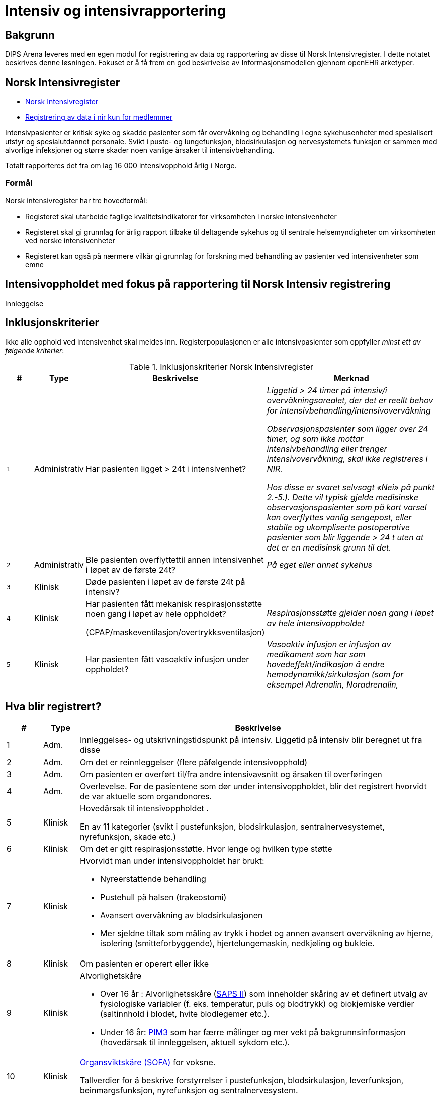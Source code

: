 :imagesdir: images

= Intensiv og intensivrapportering 

== Bakgrunn
DIPS Arena leveres med en egen modul for registrering av data og rapportering av disse til Norsk Intensivregister. I dette notatet beskrives denne løsningen. Fokuset er å få frem en god beskrivelse av Informasjonsmodellen gjennom openEHR arketyper.


== Norsk Intensivregister 

* https://www.kvalitetsregistre.no/registers/norsk-intensivregister[Norsk Intensivregister]
* https://helse-bergen.no/norsk-intensivregister-nir/registrering-av-data-i-nir-kun-for-medlemmer[Registrering av data i nir kun for medlemmer]

Intensivpasienter er kritisk syke og skadde pasienter som får overvåkning og behandling i egne sykehusenheter med spesialisert utstyr og spesialutdannet personale. Svikt i puste- og lungefunksjon, blodsirkulasjon og nervesystemets funksjon er sammen med alvorlige infeksjoner og større skader noen vanlige årsaker til intensivbehandling.

Totalt rapporteres det fra om lag 16 000 intensivopphold årlig i Norge.

=== Formål
Norsk intensivregister har tre hovedformål:

* Registeret skal utarbeide faglige kvalitetsindikatorer for virksomheten i norske intensivenheter
* Registeret skal gi grunnlag for årlig rapport tilbake til deltagende sykehus og til sentrale helsemyndigheter om virksomheten ved norske intensivenheter
* Registeret kan også på nærmere vilkår gi grunnlag for forskning med behandling av pasienter ved intensivenheter som emne


== Intensivoppholdet med fokus på rapportering til Norsk Intensiv registrering 

Innleggelse 


== Inklusjonskriterier

Ikke alle opphold ved intensivenhet skal meldes inn. Registerpopulasjonen er alle intensivpasienter som oppfyller _minst ett av følgende kriterier_:

.Inklusjonskriterier Norsk Intensivregister
[cols="^1m,1,5,5e" options="header"]
|=== 
| # |Type | Beskrivelse | Merknad
|1| Administrativ | Har pasienten ligget > 24t i intensivenhet?
|Liggetid > 24 timer på intensiv/i overvåkningsarealet, der det er reellt behov for intensivbehandling/intensivovervåkning

Observasjonspasienter som ligger over 24 timer, og som ikke mottar intensivbehandling eller trenger intensivovervåkning, skal ikke registreres i NIR.

Hos disse er svaret selvsagt «Nei» på punkt 2.-5.). Dette vil typisk gjelde medisinske observasjonspasienter som på kort varsel kan overflyttes vanlig sengepost, eller stabile og ukompliserte postoperative pasienter som blir liggende > 24 t uten at det er en medisinsk grunn til det.

|2|Administrativ| Ble pasienten overflyttettil annen intensivenhet i løpet av de første 24t? 
|På eget eller annet sykehus

|3|Klinisk|Døde pasienten i løpet av de første 24t på intensiv?
|
|4|Klinisk|Har pasienten fått mekanisk respirasjonsstøtte noen gang i løpet av hele oppholdet?

(CPAP/maskeventilasjon/overtrykksventilasjon)
|Respirasjonsstøtte gjelder noen gang i løpet av hele intensivoppholdet


|5|Klinisk| Har pasienten fått vasoaktiv infusjon under oppholdet?
|Vasoaktiv infusjon er infusjon av medikament som har som hovedeffekt/indikasjon å endre hemodynamikk/sirkulasjon (som for eksempel Adrenalin, Noradrenalin, 
|===



== Hva blir registrert?

[cols="1,1,10a", options="header"]
|===
|#|Type|Beskrivelse 
|1|Adm.|Innleggelses- og utskrivningstidspunkt på intensiv. 
Liggetid på intensiv blir beregnet ut fra disse
|2|Adm.| Om det er reinnleggelser (flere påfølgende intensivopphold)
|3|Adm.| Om pasienten er overført til/fra andre intensivavsnitt og årsaken til overføringen
|4|Adm.| Overlevelse. For de pasientene som dør under intensivoppholdet, blir det registrert hvorvidt de var aktuelle som organdonores.
|5|Klinisk|Hovedårsak til intensivoppholdet .

En av 11 kategorier (svikt i pustefunksjon, blodsirkulasjon, sentralnervesystemet, nyrefunksjon, skade etc.)

|6|Klinisk| Om det er gitt respirasjonsstøtte. Hvor lenge og hvilken type støtte
|7|Klinisk|Hvorvidt man under intensivoppholdet har brukt:

* Nyreerstattende behandling
* Pustehull på halsen (trakeostomi)
* Avansert overvåkning av blodsirkulasjonen
* Mer sjeldne tiltak som måling av trykk i hodet og annen avansert overvåkning av hjerne, isolering (smitteforbyggende), hjertelungemaskin, nedkjøling og bukleie.

|8|Klinisk|Om pasienten er operert eller ikke
|9|Klinisk|Alvorlighetskåre 

* Over 16 år : Alvorlighetsskåre (<<SAPS_SCORE,SAPS II>>) som inneholder skåring av et definert utvalg av fysiologiske variabler (f. eks. temperatur, puls og blodtrykk) og biokjemiske verdier (saltinnhold i blodet, hvite blodlegemer etc.).
* Under 16 år: <<PIM3_SCORE,PIM3>> som har færre målinger og mer vekt på bakgrunnsinformasjon (hovedårsak til innleggelsen, aktuell sykdom etc.).

|10|Klinisk|<<SOFA_SCORE,Organsviktskåre (SOFA)>> for voksne. 

Tallverdier for å beskrive forstyrrelser i pustefunksjon, blodsirkulasjon, leverfunksjon, beinmargsfunksjon, nyrefunksjon og sentralnervesystem.
|11|Klinisk|De mest relevante diagnosekodene for intensivoppholdet (ICD-10)
|===

== Administrative registreringer
De administrative registreringene omhandler tidsmessige registeringer av opphold på intensiv. Konkret ønsker man informasjon om: 

TIP: TODO skrive ut dette 

== SAPS II-skåring (første 24 timer)

Kilde: https://helse-bergen.no/seksjon/intensivregister/Documents/MRS%20-%20reg.%20av%20int.opphold%20i%20NIR/SAPS%20II-sk%C3%A5ring%20av%20intensivopphold.pdf[PDF]

CAUTION: Denne skåringen gjøres kun for pasienter som er fylt 16 år. 

[cols="3,5", options="header"]
|===
|Hva | Kommentar
|Kroniske sykdommer| AIDS / hematologisk malignitet / metastatisk cancer / ingen
|Glasgow Coma Scale (GCS) (3-15) |
|Alder (automatisk)|
|Systolisk blodtrykk|
|Pulsfrekvens|
|Temperatur |
|Respirasjonsstøtte/CPAP |
|PaO2/FiO2–ratio (kPa) |første 24 t og kun ved respirasjonsstøtte
|Urinproduksjon/24 timer (mL) |
|S-karbamid (mmol/L) |
|Leukocytter (x109/L) |
|S-kalium (mmol/L) |
|S-natrium (mmol/L)|
|S- HCO3 (mmol/L) |
|S-bilirubin (µmol/L)|
|=== 

=== Type innleggelse – (SAPS II innleggelseskategorier)

For å unngå misforståelser og ulik rapporteringspraksis, holder vi oss strengt til definisjonene (fra SAPS II) og tar bare hensyn til om pasienten er operert planlagt, akutt eller ikke er operert siste 7 døgn før innleggelse på intensiv, uavhengig av moderavdeling og ev. «kirurgiske» diagnoser.

Hvis flere operasjoner siste uke, gjelder siste. Ved f. eks. elektiv operasjon 5 dager før intensiv og akuttoperasjon dagen før pasienten blir overført intensiv, skal det skåres som etter akutt operasjon i SAPS II (I ICIP er dette «ikke planlagt kirurgisk inngrep»).

[cols="1,5", options="header"]
|=== 
|Score | Beskrivelse
|0 | etter planlagt operasjon (til intensiv etter elektiv operasjon i løpet av de siste 7 døgn)
|1 | akutt non-operativ (til intensiv uten forutgående operasjon de siste 7 døgn)
|2 | etter akutt operasjon (til intensiv etter akutt operasjon i løpet av de siste 7 døgn)
|===

*Invasive radiologiske prosedyrer* (punksjoner, drensinnleggelse o.l.) og invasiv kardiologi (f.eks. PCI) blir ikke regnet som operasjon.

*Diagnostiske prosedyrer* (skopier etc.) blir ikke regnet som operasjon, selv om pasienten skulle trenge intubasjon/anestesi.

*Invasive prosedyrer med terapeutiske tiltak* (sklerosering av øsofagusvaricer, stenting av aortaaneurisme etc.) blir regnet som operasjon (akutt eller planlagt).

==== Eksempler
[options="header"]
|===
|Beskrivelse | Score 
|Pasient til intensiv med pneumoni 4 døgn etter elektiv gastrektomi| 0=etter planlagt operasjon
|Multitraumepasient med miltruptur og stabile frakturer, pasienten er ikke operert: | 1=akutt non-operativ 
|Pasient til intensiv med multiorgansvikt på bakgrunn av pankreatitt, pasienten er ikke operert |1=akutt non-operativ
|Ustabil pasient til intensiv for nødvendig stabilisering/oppvæsking før reoperasjon for anastomoselekkasje etter tarmoperasjon for 8 døgn siden, ikke operert i mellomtiden: |1=akutt non-operativ footnote:[En slik pasient trenger intensivbehandling/-overvåkning før operasjon]
|=== 

==== Viktig for korrekt SAPS II-skåring

. SAPS II skal bare skåres på pasienter som er >16 år ved innleggelse på intensiv
. Det er bare verdier de første 24 t av intensivoppholdet, fra det tidspunkt pasienten fysisk befinner seg på intensiv/i overvåkingsarealet, som skal være grunnlag for skåren. 
.. Man skal skåre med utgangspunkt i verdier fra hele første døgn ved opphold >24 t, og skal altså ikke skåre SAPS II før det er gått 24 t. 
.. Unntaket er Glasgow Coma Scale (GCS), der man kan skåre ut fra opplysninger man måtte ha på forhånd (f. eks. før intubasjon på et skadested). På sederte pasienter skal GCS ta utgangspunkt i skåre før terapeutisk intervensjon (en våken, men respiratorisk utslitt pasient som må sederes og intuberes før overføring til intensiv, skal altså ha GCS=15). Styringsgruppen tilrår at man setter GCS til 3 ved kjøling av pasient som har hatt hjertestans utenfor sykehus.

. Dersom pasienten er utskrevet eller overflyttet annen intensivenhet innen 24 t, skal man bruke de verdier man faktisk har for oppholdet.
. For pasienter som dør innen 24 t, skal man ikke bruke «terminale» verdier, men verdier registrert like etter innleggelsestidspunktet på intensiv.
. PaO2/FiO2-ratio skal bare fylles ut dersom pasienten har fått respirasjonsstøtte (CPAP/NIV eller mer) første 24 timer etter innleggelse. Man skal registrere laveste PaO2/FiO2-ratio, dvs. de målingene som er gjort samtidig og gir lavest ratio. Laveste PaO2 registrert er dermed ikke nødvendigvis den som skal brukes, det kommer an på FiO2.
. NB! Alle reinnleggelser på intensiv skal skåres med SAPS. Dette for at alle data for overlevelse/død skal kunne knyttes opp mot et opphold det er SAPS-skåre for. SAPS-skåre ved reinnleggelse kan være svært ulik SAPS-skåre ved tidligere intensivopphold. 

== Spesifikasjon av NEMS-skåring i Norsk Intensivregister (revidert desember 2016).

Kilde: https://helse-bergen.no/seksjon/intensivregister/Documents/Mal%20for%20data/NEMS%20NIR%20des.%202016.pdf[PDF]

[cols="^1,5,8,^4,5", options="header"]
|===
|#|Benevnelse| Merknader| Poeng| NB!

|1 
|Basis-monitorering
|Regelmessig monitorering av vitale funksjoner 
|9 poeng
|

|2 
|Intravenøs medikasjon
|Bolus eller kontinuerlig 
|6 poeng
|

|3 
|Mekanisk ventilasjonsstøtte
|Alle metoder som gir positivt luftveistrykk, invasivt eller noninvasivt. Ikke Optiflow.
|12 poeng 
|Det gis ikke poeng for 3 og 4 samtidig på samme døgn

|4
|Annen ventilasjonshjelp
|Oksygentilskudd uansett metode (brillekateter, maske) Optiflow. Spontanventilasjon via oral, nasal eller tracheostomitube, med eller uten oksygen
|3 poeng
|

|5
|Enkel vasoaktiv medikamentinfusjon
|Kontinuerlig infusjon av hvilket som helst vasoaktivt medikament. Det skal ikke skåres for clonidin som vasoaktivt medikament hvis indikasjonen er abstinenes
|7 poeng 
|Det gis ikke poeng for 5 og 6 samtidig på samme døgn

|6
|Flere vasoaktive medikamentinfusjoner
|To eller flere vasoaktive medikamentinfusjoner. Ellers som for punkt 5.
|12 poeng
|

|7 
|Dialyse Nyreerstattende behandling. Alle metoder.
|
|6 poeng
|

|8
|Spesifikke intervensjoner på intensiv
|Eksempler: intubering, pleuratapping, bronkoskopi, gastroskopi, elektrokonvertering, endoskopier, vending i bukleie, forberedelse til organdonasjon, dilatasjonstracheostomi, rescusitering, operative inngrep utført på intensiv, terapeutisk hypotermi/TTM, isolasjon av pasient, mobilisering som krever mer enn en sykepleier, omfattende sårskift og omfattende pårørendeoppfølging. 

Røntgen thorax, ECCO, EKG, fysioterapi, ordinære sårskift, suging, innleggelse av arteriekateter og sentralt venekateter inkluderes ikke.
|5 poeng
|Om det utføres flere enn en slik prosedyre hvert døgn gis likevel kun poeng en gang!

|9
|Spesifikke intervensjoner utenfor intensiv
|Alle prosedyrer som medfører flytting av pasienten utenfor intensivavsnittet
|6 poeng 
|Om det utføres flere enn en slik prosedyre hvert døgn gis likevel kun poeng en gang!

|===

CAUTION: Maksimalt antall poeng for et døgn 56 p

== SOFA

[options="header"]
|===
|Grad |Sirkulasjon footnote:[Alle doser gitt i µg/kg/min, DA= Dopamin, NA=Noradrenalin, A=Adrenalin ]| Respirasjon footnote:[3 eller 4 poeng bare for pasienter på respirator (NIV+IPPV)]| Nyrefunksjon| SNS |Koagulasjon| Lever
| 
|MAP og vasopressor
|PaO2/FiO2 ratio (kPa)
|Kreatinin/DU µmol/l & ml
|GCS 
|TPK x 103/µl
|Bilirubin µmol/l

|0
|MAP ≥ 70
|>53 
|<110 
|15
|> 150
|<20

|1
|MAP < 70
|39,9-53
|110-170
|13-14
|< 150
|20-32

|2
|DA ≤ 5;Dobutamin
|26,6 – 39,8
|171-299
|10-12
|< 100
|33-101

|3 
|DA > 5;NA/A ≤ 0,1
|13,3 – 26,5
|300-440 < 500 ml/24t
|6-9 
|< 50 
|102-204

|4
|NA/A > 0,1
|< 13,3
|>440 < 200 ml/24t
|<6 
|< 20
|>204 

|===


* The scores can be used in a number of ways:

** As individual scores for each organ to determine progression of organ dysfunction.
** As the sum of scores on one single ICU day.
** As the sum of the worst scores during the ICU stay.

* It is believed to provide a better stratification of the mortality risk in ICU patients given that the data used to calculate the score is not restricted to admission values. 

Sequential Organ Failure Assessment (SOFA) er en skår for dysfunksjon/svikt i seks ulike organsystemer hos voksne (> 16 år) intensivpasienter. Skåringen gjøres en gang i døgnet, på et fast tidspunkt (f. eks. kl. 07 eller 08), og skal gjøres med utgangspunkt i de mest avvikende verdiene de foregående 24 timer.

Ved manglende verdi, settes siste foregående målte verdi inn. Der det ikke foreligger noen data settes som default SOFA = 0 (normal verdi) 


== Årsak til innleggelse 

Årsak til innleggelse i intensivavdelingen (modifisert etter APACHE III)

=== Primærårsak til dette intensivoppholdet (vurdert av lege)

Foreta ett valg mellom disse 11 kategoriene (obligatorisk) i nedtrekksmenyen

1. Respiratorisk svikt
2. Sirkulatorisk/kardiovaskulær svikt
3. Gastroenterologisk svikt
4. Nevrologisk svikt
5. Sepsis
6. Skade/traume
7. Metabolsk/intoksikasjon
8. Hematologisk svikt
9. Nyresvikt
10. Postoperativt
11. Annet

=== Sekundærårsak (ett valg – frivillig)
1. Respiratorisk svikt
2. Sirkulatorisk/kardiovaskulær svikt
3. Gastroenterologisk svikt
4. Nevrologisk svikt
5. Sepsis
6. Skade/traume
7. Metabolsk/intoksikasjon
8. Hematologisk svikt
9. Nyresvikt
10. Postoperativt
11. Annet

=== Undergrupper for årsak (frivillig registrering) 


Når man har gjort et valg av primærårsak, og ev. sekundærårsak, vil det for hvert valg komme opp en liste med noen utvalgte undergrupper/diagnoser for nærmere beskrivelse av årsaken: 

==== Respiratorisk svikt

* J96.0 Akutt respirasjonssvikt
* J18.9 Pneumoni (uspes.)
* J44.1 KOLS (forverring etc.)
* J80 ARDS
* J98.1 Atelektase
* J81 Lungeødem/stuvning
* J95.1 Postoperativ respirasjonssvikt (torakal kirurgi)
* J95.2 Postoperativ respirasjonssvikt (ikke-torakal kirurgi)
* Annet

==== Sirkulatorisk/kardiovaskulær svikt
* I20 Angina pectoris 
* I21 Hjerteinfarkt
* I50 Hjertesvikt
* I49 Arytmi
* I42 Kardiomyopati
* Annet 

==== Gastrointestinal svikt
* K22.3 Øsofagusperforasjon
* K92.0 Hematemese
* K92.1 Melena
* K63.1 Tarmperforasjon (ikke-traumatisk)
* K56.7 Uspesifisert ileus
* K85 Akutt pankreatitt
* K83 Kolangitt
* K52.9 Uspesifisert ikke-infeksiøs gastroenteritt og kolitt
** Infeksjon (appendicitt, kolecystitt, kolangitt, divertikulitt etc.)
* K70 Alkoholisk leversykdom
* K71 Toksisk leversykdom
* B15, B16, B17 Akutt virushepatitt (Hep A, Hep B, annen virushepatitt)
* K55.0 Akutt vaskulær forstyrrelse i tarm
* Annet 

==== Nevrologisk svikt (SNS=sentralnervesystemet)
* G00 Bakteriell meningitt
* G04 Encefalitt , myelitt og encefalomyelitt
* G06.1 Abscess
* G61 Inflammatorisk polynevropati (Guillan-Barré etc.)
* G40.9 Kramper (epilepsi)
* R25.2 Kramper (andre)
* I61 Blødning intrakranielt (hjerne, hjernestamme)
* I60 Subaraknoidalbødning
* I62 Epi-/subduralblødning
* I63 Infarkt i SNS (hjerne, hjernestamme)
* G93.1 Hypoksisk/anoksisk hjerneskade
* R40 Koma/nedsatt bevissthet
* C71 Tumor/neoplasme i SNS
* Annet 

==== Sepsis
* A39 Meningokokksepsis
* A40 Streptokokksepsis
* A41 Annen sepsis (inkl. uspesifisert)
* R65.1 Alvorlig sepsis (SIRS, infeksiøs årsak, organsvikt)
* R57.2 Septisk sjokk 

==== Skade/traume
* Hode, ansikt, hals
* Hjerne/sentralnervesystemet
* Kolumna
* Thorax 
* Abdomen
* Bekken
* Ekstremiteter
* Annet


* Penetrerende skade
* Ikke-penetrerende skade
* Trafikkskade
* Annet

==== Metabolsk/intoksikasjon
* E10.0 Coma diabeticum (inkl. hypoglykemisk koma)
* E86 Væsketap (dehydrering, hypovolemi etc)
* E87 Andre forstyrrelser i væske-, elektrolytt- og syre-base- balanse
* T4n Forgiftning med terapeutiske legemidler og biologiske substanser

==== Hematologisk svikt
* Lymfom
* Leukemi
* Neutropeni/trombocytopeni/pancytopeni
* Annet

==== Nyresvikt
* N99.0 Nyresvikt etter kirurgiske og medisinske prosedyrer/postoperativ nyresvikt
* N17 Akutt nyresvikt
* N18 Kronisk nyresvikt
* Annet 

==== Postoperativt
* T88 Anestesikomplikasjon
* T81 Komplikasjoner til kirurgiske og medisinske prosedyrer
* Annet 

== OpenEHR ressurser for Norsk Intensivregister 

=== Arketyper 

* http://arketyper.no/ckm/#showArchetype_1078.36.1685[SAPS]
* http://arketyper.no/ckm/#showArchetype_1078.36.1668[NEMS]
* http://arketyper.no/ckm/#showArchetype_1078.36.1692[SOFA]
* http://arketyper.no/ckm/#showArchetype_1078.36.1713[PIM3 Score]
* http://arketyper.no/ckm/#showArchetype_1078.36.1693[PaO2-FiO2 ratioer]
* http://arketyper.no/ckm/#showArchetype_1078.36.1688[Ventilation support]

[[SAPS_SCORE]]
==== SAPS Score 

Konseptbeskrivelse:: Simplified Acute Physiology Score II (SAPS II) er et skåringssystem for fastsettelse av alvorlighetsgrad ved sykdom.

Formål:: Skåringssystemet SAPS II (Simplified Acute Physiology Score II) benyttes for fastsettelse av alvorlighetsgrad og sannsynlighet for død ved sykehusopphold.

	
SAPS II benytter seg av 17 variabler – alder, type innleggelse (planlagt kirurgisk, øyeblikkelig hjelp-kirurgi og ikke-operativ), 12 fysiologiske eller biokjemiske variabler, samt tre variabler for underliggende kronisk sykdom (AIDS, cancer med metastaser, hematologisk malign sykdom).

Selve skåringen gjøres kun én gang for hver pasient på basis av registrerte observasjoner i de første 24 timene av oppholdet i intensivavdelingen. De mest avvikende resultatene i løpet av denne perioden registreres. Til hver variabel tillegges angitte poeng, og den samlede poengsum utgjør en score som igjen konverteres til en sannsynlighet for død under sykehusoppholdet.

image::saps_score_mindmap.png[]

[[NEMS_SCORE]]
==== NEMS Score 

Konseptbeskrivelse:: Nine Equivalents of Nursing Manpower Use Score (NEMS) benyttes for måling av ressursbruk ved intensiv- og postoperativavdelinger.

Formål:: For å registrere en skåring av ressursbruk ved intensiv- og postoperativavdelinger.

Bruk:: NEMS skåres vanligvis av sykepleier og skåringen skal gjøres en gang per døgn. Skåringen gjennomføres per pasient ved å besvare syv spørsmål. Svarene gir ulik poengverdi og oppsummeres i en samlet NEMS-score. Høy skår indikerer høy ressursbruk.

image::nems_score_mindmap.png[]

[[SOFA_SCORE]]
==== SOFA Score 


image::sofa_arena_form.png[]

[[PIM3_SCORE]]
==== PIM3 Score 

[cols="1,10"]
|===
| |
|Konseptbeskrivelse | Pediatric index of mortality (PIM) 3 score er et skåringsverktøy for å estimere sannsynligheten for død for barn har behov for intensivbehandling.

|Formål|Skåringsområdene og skåringsverdiene for parameterne i PIM3 score er iht. Norsk Intensivregisters (NIRs) spesifikasjon av 09.11.2016 for XML-meldingen av intensivpasienter til NIR.

|Bruk 
|Observasjonene som registreres skal være gjort ved eller omkring tidspunktet for første møte ansikt til ansikt, dvs. ikke telefonisk, mellom pasienten og en lege fra intensivenheten eller en lege fra et spesialisert barnetransportteam.

Det er den første målte verdien for hver enkelt parameter fra første kontakt til én time etter ankomst til intensivenheten. Den første kontakten kan være i intensivenheten, i akuttmottaket, på sengepost på eget sykehus eller annet sykehus ved f.eks. henteoppdrag.

* <<formel_pim3_score, Formel PIM3 Score>>
* <<formel_prop_death, Formel for sannsynlighet for død>>

|===


[[formel_pim3_score]]
.Formel PIM3 score
[source]
----
  (konstant for pupillereaksjon × score for pupillereaksjon)
+ (konstant for elektiv innleggelse × score for elektiv innleggelse)
+ (konstant for mekanisk ventilasjon × score for mekanisk ventilasjon)
+ (konstant for base excess × absoluttverdi av base excess)
+ (konstant for SBT × SBT) 
+ (konstant for SBT2 × [SBP2/1000]) 
+ (konstant for FiO2/PaO2 × [{FiO2 × 100}/PaO2]) 
− (konstant for hjerteprosedyre med hjerte-lungemaskin × score for hjerteprosedyre med hjerte-lungemaskin) 
− (konstant for hjerteprosedyre uten hjerte-lungemaskin × score for hjerteprosedyre uten hjerte-lungemaskin)
− (konstant for ikke hjerterelatert prosedyre × score for ikke hjerterelatert prosedyre) 
+ (konstant for svært høy risiko diagnose × score for svært høy risiko diagnose) 
+ (konstant for høy risiko diagnose × score for høy risiko diagnose) 
− (konstant for lav risiko diagnose × score for lav risiko diagnose)
− konstant for PIM3 score.
----

[[formel_prop_death]]
.Formel for sannsylighet for død 
[source]
----
exp(PIM3 score)/[1 + exp (PIM3 score)].
----



=== Regler 

==== GDL 

* https://github.com/gdl-lang/common-clinical-models/blob/master/guidelines/SOFA.v1.gdl[SOFA.v1.gdl]

image::gdl_sofa_definitions.png[]